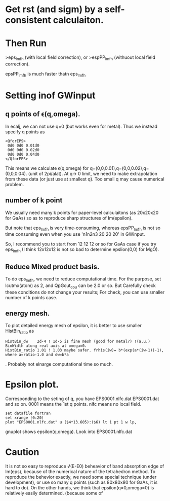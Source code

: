 #+TITLE How to calculate \epsilon(q,omega) in RPA?

* Get rst (and sigm) by a self-consistent calculaiton.

* Then Run 
>eps_lmfh (with local field correction),
  or 
>espPP_lmfh (withuout local field correction).

epsPP_lmfh is much faster thatn eps_lmfh


* Setting inof GWinput

** q points of \epsilon(q,omega).
In ecalj, we can not use q=0 (but works even for metal).
Thus we instead specify q points as
#+begin_src
<QforEPS>
 0d0 0d0 0.01d0
 0d0 0d0 0.02d0
 0d0 0d0 0.04d0
</QforEPS>
#+end_src
This means we calculate \epsilon(q,omega) for q=(0,0,0.01),q=(0,0,0.02),q=(0,0,0.04).
(unit of 2pi/alat).
At q-> 0 limit, we need to make extrapolation from these data (or just use at smallest q).
Too small q may cause numerical problem.


** number of k point 
We usually need many k points for paper-level calculaitons (as 20x20x20 for GaAs)
so as to reproduce sharp structures of Im(epsilon).

But note that eps_lmfh is very time-consuming, 
whereas epsPP_lmfh is not so time consuming even when you use 'n1n2n3 20 20 20' 
in GWinput.

So, I recommend you to start from 12 12 12 or so for GaAs case if you try eps_lmfh
(I think 12x12x12 is not so bad to determine epslion(0,0) for MgO). 


** Reduce Mixed product basis.
To do eps_lmfh, we need to reduce computational time.
For the purpose, set lcutmx(atom) as 2, and QpGcut_cou can be 2.0 or so.
But Carefully check these conditions do not change your results; For check, you can use
smaller number of k points case.


** energy mesh.
To plot detailed energy mesh of epsilon, it is better to use smaller HistBin_ratio as
#+begin_src
HistBin_dw    2d-4 ! 1d-5 is fine mesh (good for metal?) !(a.u.) BinWidth along real axis at omega=0.
HistBin_ratio 1.01 ! 1.03 maybe safer. frhis(iw)= b*(exp(a*(iw-1))-1), where a=ratio-1.0 and dw=b*a
#+end_src
. Probably not elnarge computational time so much.

* Epsilon plot.
Corresponding to the seting of q, you have 
EPS0001.nlfc.dat
EPS0001.dat
and so on. 0001 means the 1st q points. nlfc means no local field.
#+begin_src gnuplot
set datafile fortran
set xrange [0:20]
plot "EPS0001.nlfc.dat" u ($4*13.605):($6) lt 1 pt 1 w lp,
#+end_src gnuplot
shows epsilon(q,omega). Look into EPS0001.nlfc.dat

* Caution
It is not so easy to reproduce \sqrt(E-E0) beheavior of band absorption edge of Im(eps),
because of the numerical nature of the tetrahedron method.
To reproduce the behevior exactly, we need some special technique (under development),
or use so many q points (such as 80x80x80 for GaAs, it is hard to do).
On the other hands, we think that epsilon(q=0,omega=0) is relatively easily determined.
(because some of 



